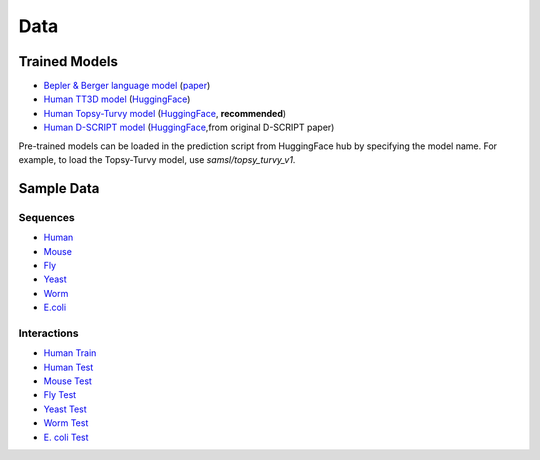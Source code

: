 Data
====

Trained Models
--------------
- `Bepler & Berger language model <http://cb.csail.mit.edu/cb/dscript/data/models/lm_v1.sav>`_ (`paper <https://doi.org/10.48550/arXiv.1902.08661>`_)
- `Human TT3D model <http://cb.csail.mit.edu/cb/dscript/data/models/tt3d_v1.sav>`_ (`HuggingFace <https://huggingface.co/samsl/tt3d_human_v1>`__)
- `Human Topsy-Turvy model <http://cb.csail.mit.edu/cb/dscript/data/models/topsy_turvy_v1.sav>`_ (`HuggingFace <https://huggingface.co/samsl/topsy_turvy_human_v1>`__, **recommended**)
- `Human D-SCRIPT model  <http://cb.csail.mit.edu/cb/dscript/data/models/human_v1.sav>`_ (`HuggingFace <https://huggingface.co/samsl/dscript_human_v1>`__,from original D-SCRIPT paper)

Pre-trained models can be loaded in the prediction script from HuggingFace hub by specifying the model name. For example, to load the Topsy-Turvy model, use `samsl/topsy_turvy_v1`.

Sample Data
-----------

Sequences
~~~~~~~~~
- `Human`_
- `Mouse`_
- `Fly`_
- `Yeast`_
- `Worm`_
- `E.coli`_

Interactions
~~~~~~~~~~~~
- `Human Train`_
- `Human Test`_
- `Mouse Test`_
- `Fly Test`_
- `Yeast Test`_
- `Worm Test`_
- `E. coli Test`_

.. _`Human`: https://github.com/samsledje/D-SCRIPT/blob/main/data/seqs/human.fasta
.. _`Mouse`: https://github.com/samsledje/D-SCRIPT/blob/main/data/seqs/mouse.fasta
.. _`Fly`: https://github.com/samsledje/D-SCRIPT/blob/main/data/seqs/fly.fasta
.. _`Yeast`: https://github.com/samsledje/D-SCRIPT/blob/main/data/seqs/yeast.fasta
.. _`Worm`: https://github.com/samsledje/D-SCRIPT/blob/main/data/seqs/worm.fasta
.. _`E.coli`: https://github.com/samsledje/D-SCRIPT/blob/main/data/seqs/ecoli.fasta
.. _`Human Train`: https://github.com/samsledje/D-SCRIPT/blob/main/data/pairs/human_train.tsv
.. _`Human Test`: https://github.com/samsledje/D-SCRIPT/blob/main/data/pairs/human_test.tsv
.. _`Mouse Test`: https://github.com/samsledje/D-SCRIPT/blob/main/data/pairs/mouse_test.tsv
.. _`Fly Test`: https://github.com/samsledje/D-SCRIPT/blob/main/data/pairs/fly_test.tsv
.. _`Yeast Test`: https://github.com/samsledje/D-SCRIPT/blob/main/data/pairs/yeast_test.tsv
.. _`Worm Test`: https://github.com/samsledje/D-SCRIPT/blob/main/data/pairs/worm_test.tsv
.. _`E. coli Test`: https://github.com/samsledje/D-SCRIPT/blob/main/data/pairs/ecoli_test.tsv
